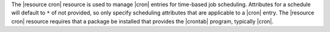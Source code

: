 .. The contents of this file are included in multiple topics.
.. This file should not be changed in a way that hinders its ability to appear in multiple documentation sets.

The |resource cron| resource is used to manage |cron| entries for time-based job scheduling. Attributes for a schedule will default to ``*`` of not provided, so only specify scheduling attributes that are applicable to a |cron| entry. The |resource cron| resource requires that a package be installed that provides the |crontab| program, typically |cron|.
